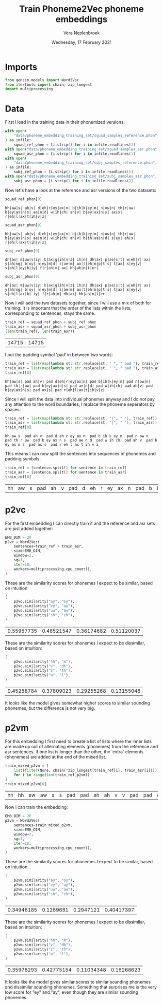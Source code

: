 #+TITLE: Train Phoneme2Vec phoneme embeddings
#+AUTHOR: Vera Neplenbroek
#+DATE: Wednesday, 17 February 2021
#+PROPERTY: header-args :exports both :session phoneme_emb :cache no :results value

* Imports
  #+begin_src python :results silent
from gensim.models import Word2Vec
from itertools import chain, zip_longest
import multiprocessing
  #+end_src

* Data
First I load in the training data in their phonemized versions:

  #+begin_src python :results silent
with open(
    "data/phoneme_embedding_training_set/squad_samples_reference.phon", "r"
) as infile:
    squad_ref_phon = [i.strip() for i in infile.readlines()]
with open("data/phoneme_embedding_training_set/squad_samples_asr.phon", "r") as infile:
    squad_asr_phon = [i.strip() for i in infile.readlines()]
with open(
    "data/phoneme_embedding_training_set/subj_samples_reference.phon", "r"
) as infile:
    subj_ref_phon = [i.strip() for i in infile.readlines()]
with open("data/phoneme_embedding_training_set/subj_samples_asr.phon", "r") as infile:
    subj_asr_phon = [i.strip() for i in infile.readlines()]
  #+end_src

Now let's have a look at the reference and asr versions of the two
datasets:

  #+begin_src python
squad_ref_phon[0]
  #+end_src

  #+RESULTS:
  : hh|aw|s| ah|v| d|eh|r|ey|ax|n| b|ih|k|ey|m| n|ow|n| th|r|uw| b|ey|ax|n|s| ae|n|d| w|ih|ch| ah|v| b|ey|ax|n|s| ax|s| r|eh|l|ax|t|ih|v|z|

  #+begin_src python
squad_asr_phon[0]
  #+end_src

  #+RESULTS:
  : hh|aw|s| ah|v| d|eh|r|ey|ax|n| b|ih|k|ey|m| n|ow|n| th|r|uw| b|ey|ax|n|s| ae|n|d| w|ih|ch| ah|v| b|ih|aa|n|d| s|ey| eh|s| r|eh|l|ax|t|ih|v|z|

  #+begin_src python
subj_ref_phon[0]
  #+end_src

  #+RESULTS:
  : dh|ax| m|uw|v|iy| b|ax|g|ih|n|z| ih|n| dh|ax| p|ae|s|t| w|eh|r| ax| y|ah|ng| b|oy| n|ey|m|d| s|ae|m| ax|t|eh|m|p|t|s| t|ax| s|ey|v| s|eh|l|ey|b|iy| f|r|ah|m| ax| hh|ah|n|t|er|

  #+begin_src python
subj_asr_phon[0]
  #+end_src

  #+RESULTS:
  : dh|ax| m|uw|v|iy| b|ax|g|ih|n|z| ih|n| dh|ax| p|ae|s|t| w|eh|r| ax| y|ah|ng| b|oy| n|ey|m|d| s|ae|m| ax|t|eh|m|p|t|s| t|ax| s|ey|v| s|eh|l|ax|b| iy| f|r|ah|m| dh|ax| hh|ah|n|t|er|

Now I will add the two datasets together, since I will use a mix of
both for training. It is important that the order of the lists within
the lists, corresponding to sentences, stays the same.

  #+begin_src python
train_ref = squad_ref_phon + subj_ref_phon
train_asr = squad_asr_phon + subj_asr_phon
(len(train_ref), len(train_asr))
  #+end_src

  #+RESULTS:
  | 14715 | 14715 |

I put the padding symbol 'pad' in between two words:

  #+begin_src python
train_ref = list(map(lambda st: str.replace(st, " ", " pad "), train_ref))
train_asr = list(map(lambda st: str.replace(st, " ", " pad "), train_asr))
train_ref[0]
  #+end_src

  #+RESULTS:
  : hh|aw|s| pad ah|v| pad d|eh|r|ey|ax|n| pad b|ih|k|ey|m| pad n|ow|n| pad th|r|uw| pad b|ey|ax|n|s| pad ae|n|d| pad w|ih|ch| pad ah|v| pad b|ey|ax|n|s| pad ax|s| pad r|eh|l|ax|t|ih|v|z|

Since I will split the data into individual phonemes anyway and I do
not pay any attention to the word boundaries, I replace the phoneme
seperators by spaces:

  #+begin_src python
train_ref = list(map(lambda st: str.replace(st, "|", " "), train_ref))
train_asr = list(map(lambda st: str.replace(st, "|", " "), train_asr))
train_ref[0]
  #+end_src

  #+RESULTS:
  : hh aw s  pad ah v  pad d eh r ey ax n  pad b ih k ey m  pad n ow n  pad th r uw  pad b ey ax n s  pad ae n d  pad w ih ch  pad ah v  pad b ey ax n s  pad ax s  pad r eh l ax t ih v z

This means I can now split the sentences into sequences of phonemes
and padding symbols:

  #+begin_src python
train_ref = [sentence.split() for sentence in train_ref]
train_asr = [sentence.split() for sentence in train_asr]
train_ref[0]
  #+end_src

  #+RESULTS:
  | hh | aw | s | pad | ah | v | pad | d | eh | r | ey | ax | n | pad | b | ih | k | ey | m | pad | n | ow | n | pad | th | r | uw | pad | b | ey | ax | n | s | pad | ae | n | d | pad | w | ih | ch | pad | ah | v | pad | b | ey | ax | n | s | pad | ax | s | pad | r | eh | l | ax | t | ih | v | z |

* p2vc
For the first embedding I can directly train it and the reference and
asr sets are just added together:

  #+begin_src python :results silent
EMB_DIM = 20
p2vc = Word2Vec(
    sentences=train_ref + train_asr,
    size=EMB_DIM,
    window=2,
    sg=1,
    iter=10,
    workers=multiprocessing.cpu_count(),
)
  #+end_src

These are the similarity scores for phonemes I expect to be similar,
based on intuition:

  #+begin_src python
(
    p2vc.similarity("ay", "oy"),
    p2vc.similarity("ey", "ay"),
    p2vc.similarity("uw", "aw"),
    p2vc.similarity("sh", "zh"),
)
  #+end_src

  #+RESULTS:
  | 0.55957735 | 0.46521547 | 0.36174682 | 0.51120037 |

These are the similarity scores for phonemes I expect to be
dissimilar, based on intuition:

  #+begin_src python
(
    p2vc.similarity("hh", "m"),
    p2vc.similarity("v", "dh"),
    p2vc.similarity("z", "th"),
    p2vc.similarity("w", "l"),
)
  #+end_src

  #+RESULTS:
  | 0.45258784 | 0.37809023 | 0.29255268 | 0.13155048 |

It looks like the model gives somewhat higher scores to similar
sounding phonemes, but the difference is not very big.

* p2vm
For this embedding I first need to create a list of lists where the
inner lists are made up out of alternating elements (phonemes) from
the reference and asr sentences. If one list is longer than the other,
the 'extra' elements (phonemes) are added at the end of the mixed
list.

  #+begin_src python
train_mixed_p2vm = [
    list(filter(None, chain(*zip_longest(train_ref[i], train_asr[i]))))
    for i in range(len(train_ref_p2vm))
]
train_mixed_p2vm[0]
  #+end_src

  #+RESULTS:
  | hh | hh | aw | aw | s | s | pad | pad | ah | ah | v | v | pad | pad | d | d | eh | eh | r | r | ey | ey | ax | ax | n | n | pad | pad | b | b | ih | ih | k | k | ey | ey | m | m | pad | pad | n | n | ow | ow | n | n | pad | pad | th | th | r | r | uw | uw | pad | pad | b | b | ey | ey | ax | ax | n | n | s | s | pad | pad | ae | ae | n | n | d | d | pad | pad | w | w | ih | ih | ch | ch | pad | pad | ah | ah | v | v | pad | pad | b | b | ey | ih | ax | aa | n | n | s | d | pad | pad | ax | s | s | ey | pad | pad | r | eh | eh | s | l | pad | ax | r | t | eh | ih | l | v | ax | z | t | ih | v | z |

Now I can train the embedding:

  #+begin_src python :results silent
EMB_DIM = 20
p2vm = Word2Vec(
    sentences=train_mixed_p2vm,
    size=EMB_DIM,
    window=2,
    sg=1,
    iter=10,
    workers=multiprocessing.cpu_count(),
)
  #+end_src

These are the similarity scores for phonemes I expect to be similar,
based on intuition:

  #+begin_src python
(
    p2vm.similarity("ay", "oy"),
    p2vm.similarity("ey", "ay"),
    p2vm.similarity("uw", "aw"),
    p2vm.similarity("sh", "zh"),
)
  #+end_src

  #+RESULTS:
  | 0.34946185 | 0.1289681 | 0.2947121 | 0.40417397 |

These are the similarity scores for phonemes I expect to be
dissimilar, based on intuition:

  #+begin_src python
(
    p2vm.similarity("hh", "m"),
    p2vm.similarity("v", "dh"),
    p2vm.similarity("z", "th"),
    p2vm.similarity("w", "l"),
)
  #+end_src

  #+RESULTS:
  | 0.35978293 | 0.42775154 | 0.11034348 | 0.16268623 |

It looks like the model gives similar scores to similar sounding
phonemes and dissimilar sounding phonemes. Something that surprises me
is the very low score for "ey" and "ay", even though they are similar
sounding phonemes.
